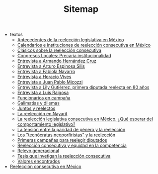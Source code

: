 #+TITLE: Sitemap

   + textos
     + [[file:textos/mxDecada1920.org][Antecedentes de la reelección legislativa en México]]
     + [[file:textos/instituciones.org][Calendarios e instituciones de reelección consecutiva en México]]
     + [[file:textos/clasicos.org][Clásicos sobre la reelección consecutiva]]
     + [[file:textos/lujambioPrecaria.org][Congresos Locales: Precaria institucionalidad]]
     + [[file:textos/entrevHdzCruz.org][Entrevista a Armando Hernández Cruz]]
     + [[file:textos/entrevSilis.org][Entrevista a Arturo Espinosa Silis]]
     + [[file:textos/entrevNavarro.org][Entrevista a Fabiola Navarro]]
     + [[file:textos/entrevVives.org][Entrevista a Horacio Vives]]
     + [[file:textos/entrevMicozzi.org][Entrevista a Juan Pablo Micozzi]]
     + [[file:textos/entrevLily.org][Entrevista a Lily Gutiérrez, primera diputada reelecta en 80 años]]
     + [[file:textos/entrevRaigosa.org][Entrevista a Luis Raigosa]]
     + [[file:textos/nacifMoreno.org][Funcionarios en campaña]]
     + [[file:textos/balladosGalimatias.org][Galimatías y dilemas]]
     + [[file:textos/consejoReelectos.org][Juntos y reelectos]]
     + [[file:textos/nayarit.org][La reelección en Nayarit]]
     + [[file:textos/rendonCompLegis.org][La reelección legislativa consecutiva en México. ¿Qué esperar del comportamiento legislativo?]]
     + [[file:textos/juristasCruz.org][La tensión entre la paridad de género y la reelección]]
     + [[file:textos/daliaCeciWordcloud.org][Los "tecnócratas neoporfiristas" y la reelección]]
     + [[file:textos/resenhaCoahuila.org][Primeras campañas para reelegir diputados]]
     + [[file:textos/juristasFix.org][Reelección consecutiva y equidad en la competencia]]
     + [[file:textos/relevoGen.org][Relevo generacional]]
     + [[file:textos/lasTesis.org][Tesis que invetigan la reelección consecutiva]]
     + [[file:textos/murayamaValores.org][Valores encontrados]]
   + [[file:index.org][Reelección consecutiva en México]]
